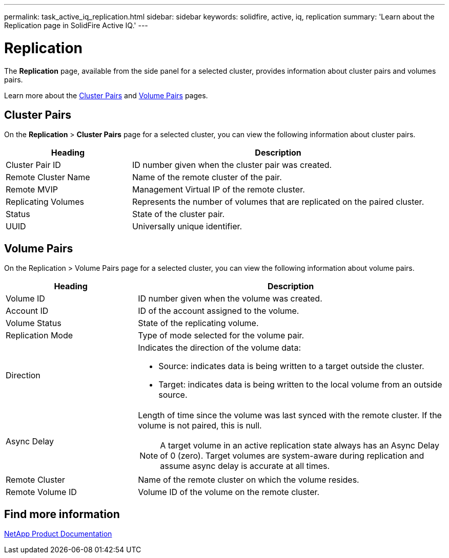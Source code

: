 ---
permalink: task_active_iq_replication.html
sidebar: sidebar
keywords: solidfire, active, iq, replication
summary: 'Learn about the Replication page in SolidFire Active IQ.'
---

= Replication
:icons: font
:imagesdir: ./media/

[.lead]
The *Replication* page, available from the side panel for a selected cluster, provides information about cluster pairs and volumes pairs.

Learn more about the <<cluster_pairs,Cluster Pairs>> and <<volume_pairs,Volume Pairs>> pages.

[[cluster_pairs]]
== Cluster Pairs
On the *Replication* > *Cluster Pairs* page for a selected cluster, you can view the following information about cluster pairs.

[cols=2*,options="header",cols="30,70"]
|===
|Heading	|Description
|Cluster Pair ID |ID number given when the cluster pair was created.
|Remote Cluster Name |Name of the remote cluster of the pair.
|Remote MVIP |Management Virtual IP of the remote cluster.
|Replicating Volumes |Represents the number of volumes that are replicated on the paired cluster.
|Status	|State of the cluster pair.
|UUID	|Universally unique identifier.
|===

[[volume_pairs]]
== Volume Pairs
On the Replication > Volume Pairs page for a selected cluster, you can view the following information about volume pairs.

[cols=2*,options="header",cols="30,70"]
|===
|Heading	|Description
|Volume ID |ID number given when the volume was created.
|Account ID	|ID of the account assigned to the volume.
|Volume Status |State of the replicating volume.
|Replication Mode	|Type of mode selected for the volume pair.
|Direction a|Indicates the direction of the volume data:

* Source: indicates data is being written to a target outside the cluster.
* Target: indicates data is being written to the local volume from an outside source.
|Async Delay
a|
Length of time since the volume was last synced with the remote cluster. If the volume is not paired, this is null.

NOTE: A target volume in an active replication state always has an Async Delay of 0 (zero). Target volumes are system-aware during replication and assume async delay is accurate at all times.

|Remote Cluster	|Name of the remote cluster on which the volume resides.
|Remote Volume ID	|Volume ID of the volume on the remote cluster.
|===

== Find more information
https://www.netapp.com/support-and-training/documentation/[NetApp Product Documentation^]

